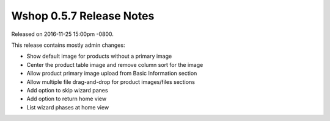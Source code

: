Wshop 0.5.7 Release Notes
=========================

Released on 2016-11-25 15:00pm -0800.

This release contains mostly admin changes:

* Show default image for products without a primary image
* Center the product table image and remove column sort for the image
* Allow product primary image upload from Basic Information section
* Allow multiple file drag-and-drop for product images/files sections
* Add option to skip wizard panes
* Add option to return home view
* List wizard phases at home view
